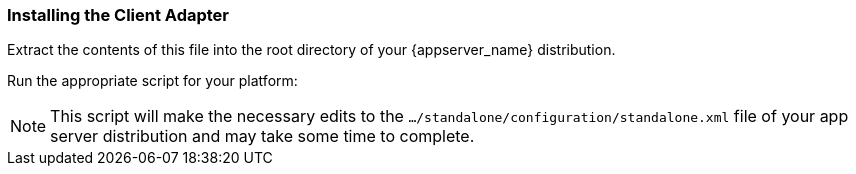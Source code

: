 
=== Installing the Client Adapter

ifeval::[{project_community}==true]
Download the WildFly OpenID Connect adapter distribution from link:https://www.keycloak.org/downloads.html[keycloak.org].
endif::[]

ifeval::[{project_product}==true]
Download the RH-SSO-{project_version}-eap7-adapter.zip distribution.
endif::[]

Extract the contents of this file into the root directory of your {appserver_name} distribution.

Run the appropriate script for your platform:

ifeval::[{project_product}==true]
.EAP 6.3 and Linux/Unix
[source,bash,subs=+attributes]
----
$ cd bin
$ ./jboss-cli.sh --file=adapter-install-offline.cli
----

.EAP 6.3 and Windows
[source,bash,subs=+attributes]
----
> cd bin
> jboss-cli.bat --file=adapter-install-offline.cli
----

.EAP 7.2.5 and Linux/Unix
[source,bash,subs=+attributes]
----
$ cd bin
$ ./jboss-cli.sh --file=adapter-elytron-install-offline.cli
----

.EAP 7.2.5 and Windows
[source,bash,subs=+attributes]
----
> cd bin
> jboss-cli.bat --file=adapter-elytron-install-offline.cli
----
endif::[]

ifeval::[{project_community}==true]
.WildFly 10 and Linux/Unix
[source,bash,subs=+attributes]
----
$ cd bin
$ ./jboss-cli.sh --file=adapter-install-offline.cli
----

.WildFly 10 and Windows
[source,bash,subs=+attributes]
----
> cd bin
> jboss-cli.bat --file=adapter-install-offline.cli
----

.Wildfly 11+ and Linux/Unix
[source,bash,subs=+attributes]
----
$ cd bin
$ ./jboss-cli.sh --file=adapter-elytron-install-offline.cli
----

.Wildfly 11+ and Windows
[source,bash,subs=+attributes]
----
> cd bin
> jboss-cli.bat --file=adapter-elytron-install-offline.cli
----
endif::[]

NOTE: This script will make the necessary edits to the `.../standalone/configuration/standalone.xml` file of your app server distribution and may take some time to complete.

